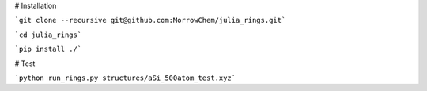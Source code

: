 
# Installation

```git clone --recursive git@github.com:MorrowChem/julia_rings.git```

```cd julia_rings```

```pip install ./```

# Test

```python run_rings.py structures/aSi_500atom_test.xyz```
